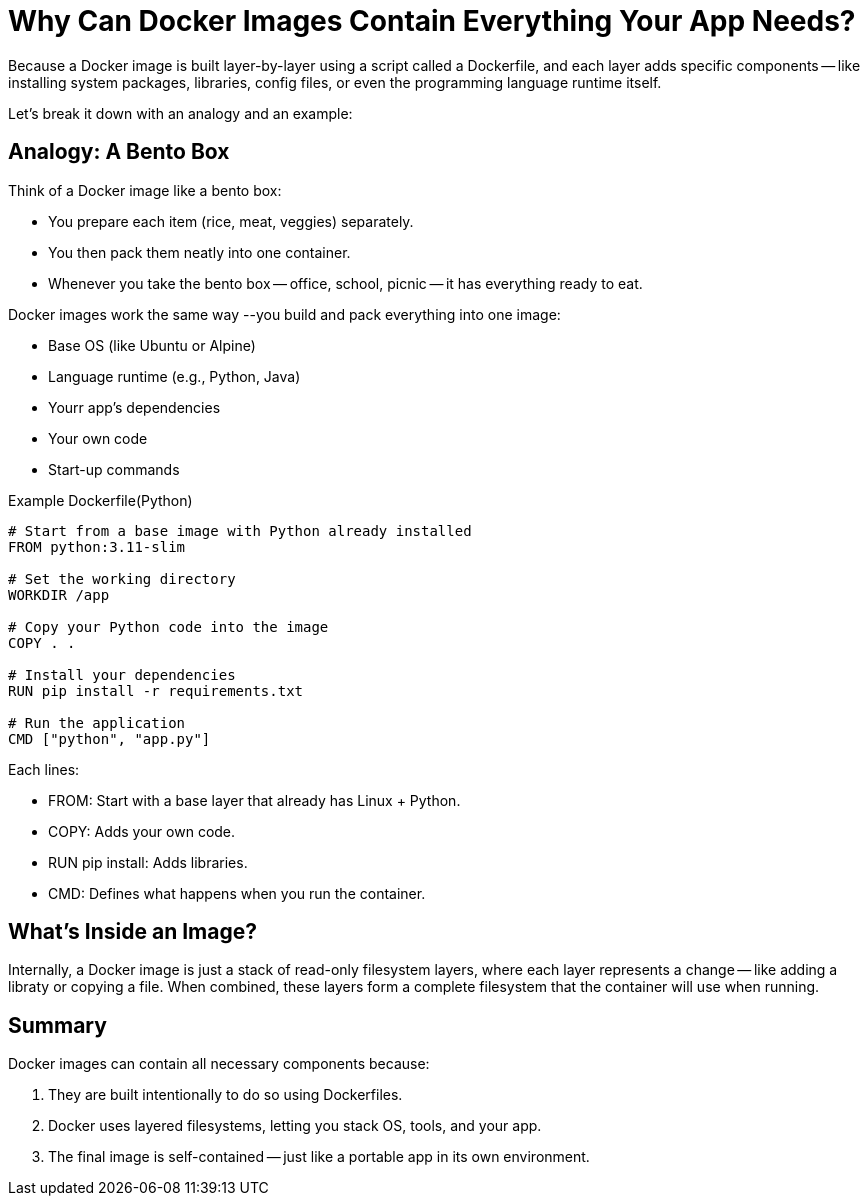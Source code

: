 = Why Can Docker Images Contain Everything Your App Needs?

Because a Docker image is built layer-by-layer using a script called a Dockerfile,
and each layer adds specific components
-- like installing system packages, libraries, config files, or even the programming language runtime itself.

Let's break it down with an analogy and an example:


== Analogy: A Bento Box

Think of a Docker image like a bento box:

* You prepare each item (rice, meat, veggies) separately.
* You then pack them neatly into one container.
* Whenever you take the bento box
-- office, school, picnic -- it has everything ready to eat.

Docker images work the same way --you build and pack everything into one image:

* Base OS (like Ubuntu or Alpine)
* Language runtime (e.g., Python, Java)
* Yourr app's dependencies
* Your own code
* Start-up commands

Example Dockerfile(Python)
[source, dockerfile]
----
# Start from a base image with Python already installed
FROM python:3.11-slim

# Set the working directory
WORKDIR /app

# Copy your Python code into the image
COPY . .

# Install your dependencies
RUN pip install -r requirements.txt

# Run the application
CMD ["python", "app.py"]
----

Each lines:

* FROM: Start with a base layer that already has Linux + Python.
* COPY: Adds your own code.
* RUN pip install: Adds libraries.
* CMD: Defines what happens when you run the container.

== What's Inside an Image?

Internally, a Docker image is just a stack of read-only filesystem layers,
where each layer represents a change
-- like adding a libraty or copying a file.
When combined, these layers form a complete filesystem that the container will use when running.

== Summary

Docker images can contain all necessary components because:

. They are built intentionally to do so using Dockerfiles.
. Docker uses layered filesystems, letting you stack OS, tools, and your app.
. The final image is self-contained -- just like a portable app in its own environment.
